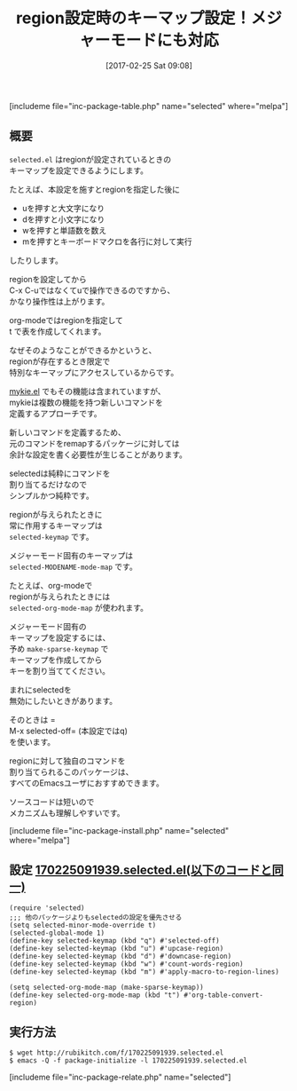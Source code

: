#+BLOG: rubikitch
#+POSTID: 2053
#+DATE: [2017-02-25 Sat 09:08]
#+PERMALINK: selected
#+OPTIONS: toc:nil num:nil todo:nil pri:nil tags:nil ^:nil \n:t -:nil tex:nil ':nil
#+ISPAGE: nil
# (progn (erase-buffer)(find-file-hook--org2blog/wp-mode))
#+DESCRIPTION:selected.elはregionが設定されたときのキーマップselected-keymapを設定できる。メジャーモード固有のselected-MODENAME-mode-mapも設定できる。
#+BLOG: rubikitch
#+CATEGORY: キーバインド
#+EL_PKG_NAME: selected
#+TAGS: るびきちオススメ, ソース解読推奨, 
#+TITLE: region設定時のキーマップ設定！メジャーモードにも対応
#+EL_URL: 
#+begin: org2blog
[includeme file="inc-package-table.php" name="selected" where="melpa"]

#+end:
** 概要
=selected.el= はregionが設定されているときの
キーマップを設定できるようにします。

たとえば、本設定を施すとregionを指定した後に

- uを押すと大文字になり
- dを押すと小文字になり
- wを押すと単語数を数え
- mを押すとキーボードマクロを各行に対して実行
  
したりします。

regionを設定してから
C-x C-uではなくてuで操作できるのですから、
かなり操作性は上がります。

org-modeではregionを指定して
t で表を作成してくれます。

なぜそのようなことができるかというと、
regionが存在するとき限定で
特別なキーマップにアクセスしているからです。

[[http://emacs.rubikitch.com/mykie/][mykie.el]] でもその機能は含まれていますが、
mykieは複数の機能を持つ新しいコマンドを
定義するアプローチです。

新しいコマンドを定義するため、
元のコマンドをremapするパッケージに対しては
余計な設定を書く必要性が生じることがあります。

selectedは純粋にコマンドを
割り当てるだけなので
シンプルかつ純粋です。

regionが与えられたときに
常に作用するキーマップは 
=selected-keymap= です。

メジャーモード固有のキーマップは 
=selected-MODENAME-mode-map= です。

たとえば、org-modeで
regionが与えられたときには 
=selected-org-mode-map= が使われます。

メジャーモード固有の
キーマップを設定するには、
予め =make-sparse-keymap= で
キーマップを作成してから
キーを割り当ててください。

まれにselectedを
無効にしたいときがあります。

そのときは =
M-x selected-off= (本設定ではq)
を使います。

regionに対して独自のコマンドを
割り当てられるこのパッケージは、
すべてのEmacsユーザにおすすめできます。

ソースコードは短いので
メカニズムも理解しやすいです。

[includeme file="inc-package-install.php" name="selected" where="melpa"]
** 設定 [[http://rubikitch.com/f/170225091939.selected.el][170225091939.selected.el(以下のコードと同一)]]
#+BEGIN: include :file "/r/sync/junk/170225/170225091939.selected.el"
#+BEGIN_SRC fundamental
(require 'selected)
;;; 他のパッケージよりもselectedの設定を優先させる
(setq selected-minor-mode-override t)
(selected-global-mode 1)
(define-key selected-keymap (kbd "q") #'selected-off)
(define-key selected-keymap (kbd "u") #'upcase-region)
(define-key selected-keymap (kbd "d") #'downcase-region)
(define-key selected-keymap (kbd "w") #'count-words-region)
(define-key selected-keymap (kbd "m") #'apply-macro-to-region-lines)

(setq selected-org-mode-map (make-sparse-keymap))
(define-key selected-org-mode-map (kbd "t") #'org-table-convert-region)
#+END_SRC

#+END:

** 実行方法
#+BEGIN_EXAMPLE
$ wget http://rubikitch.com/f/170225091939.selected.el
$ emacs -Q -f package-initialize -l 170225091939.selected.el
#+END_EXAMPLE

[includeme file="inc-package-relate.php" name="selected"]


# (progn (forward-line 1)(shell-command "screenshot-time.rb org_template" t))
